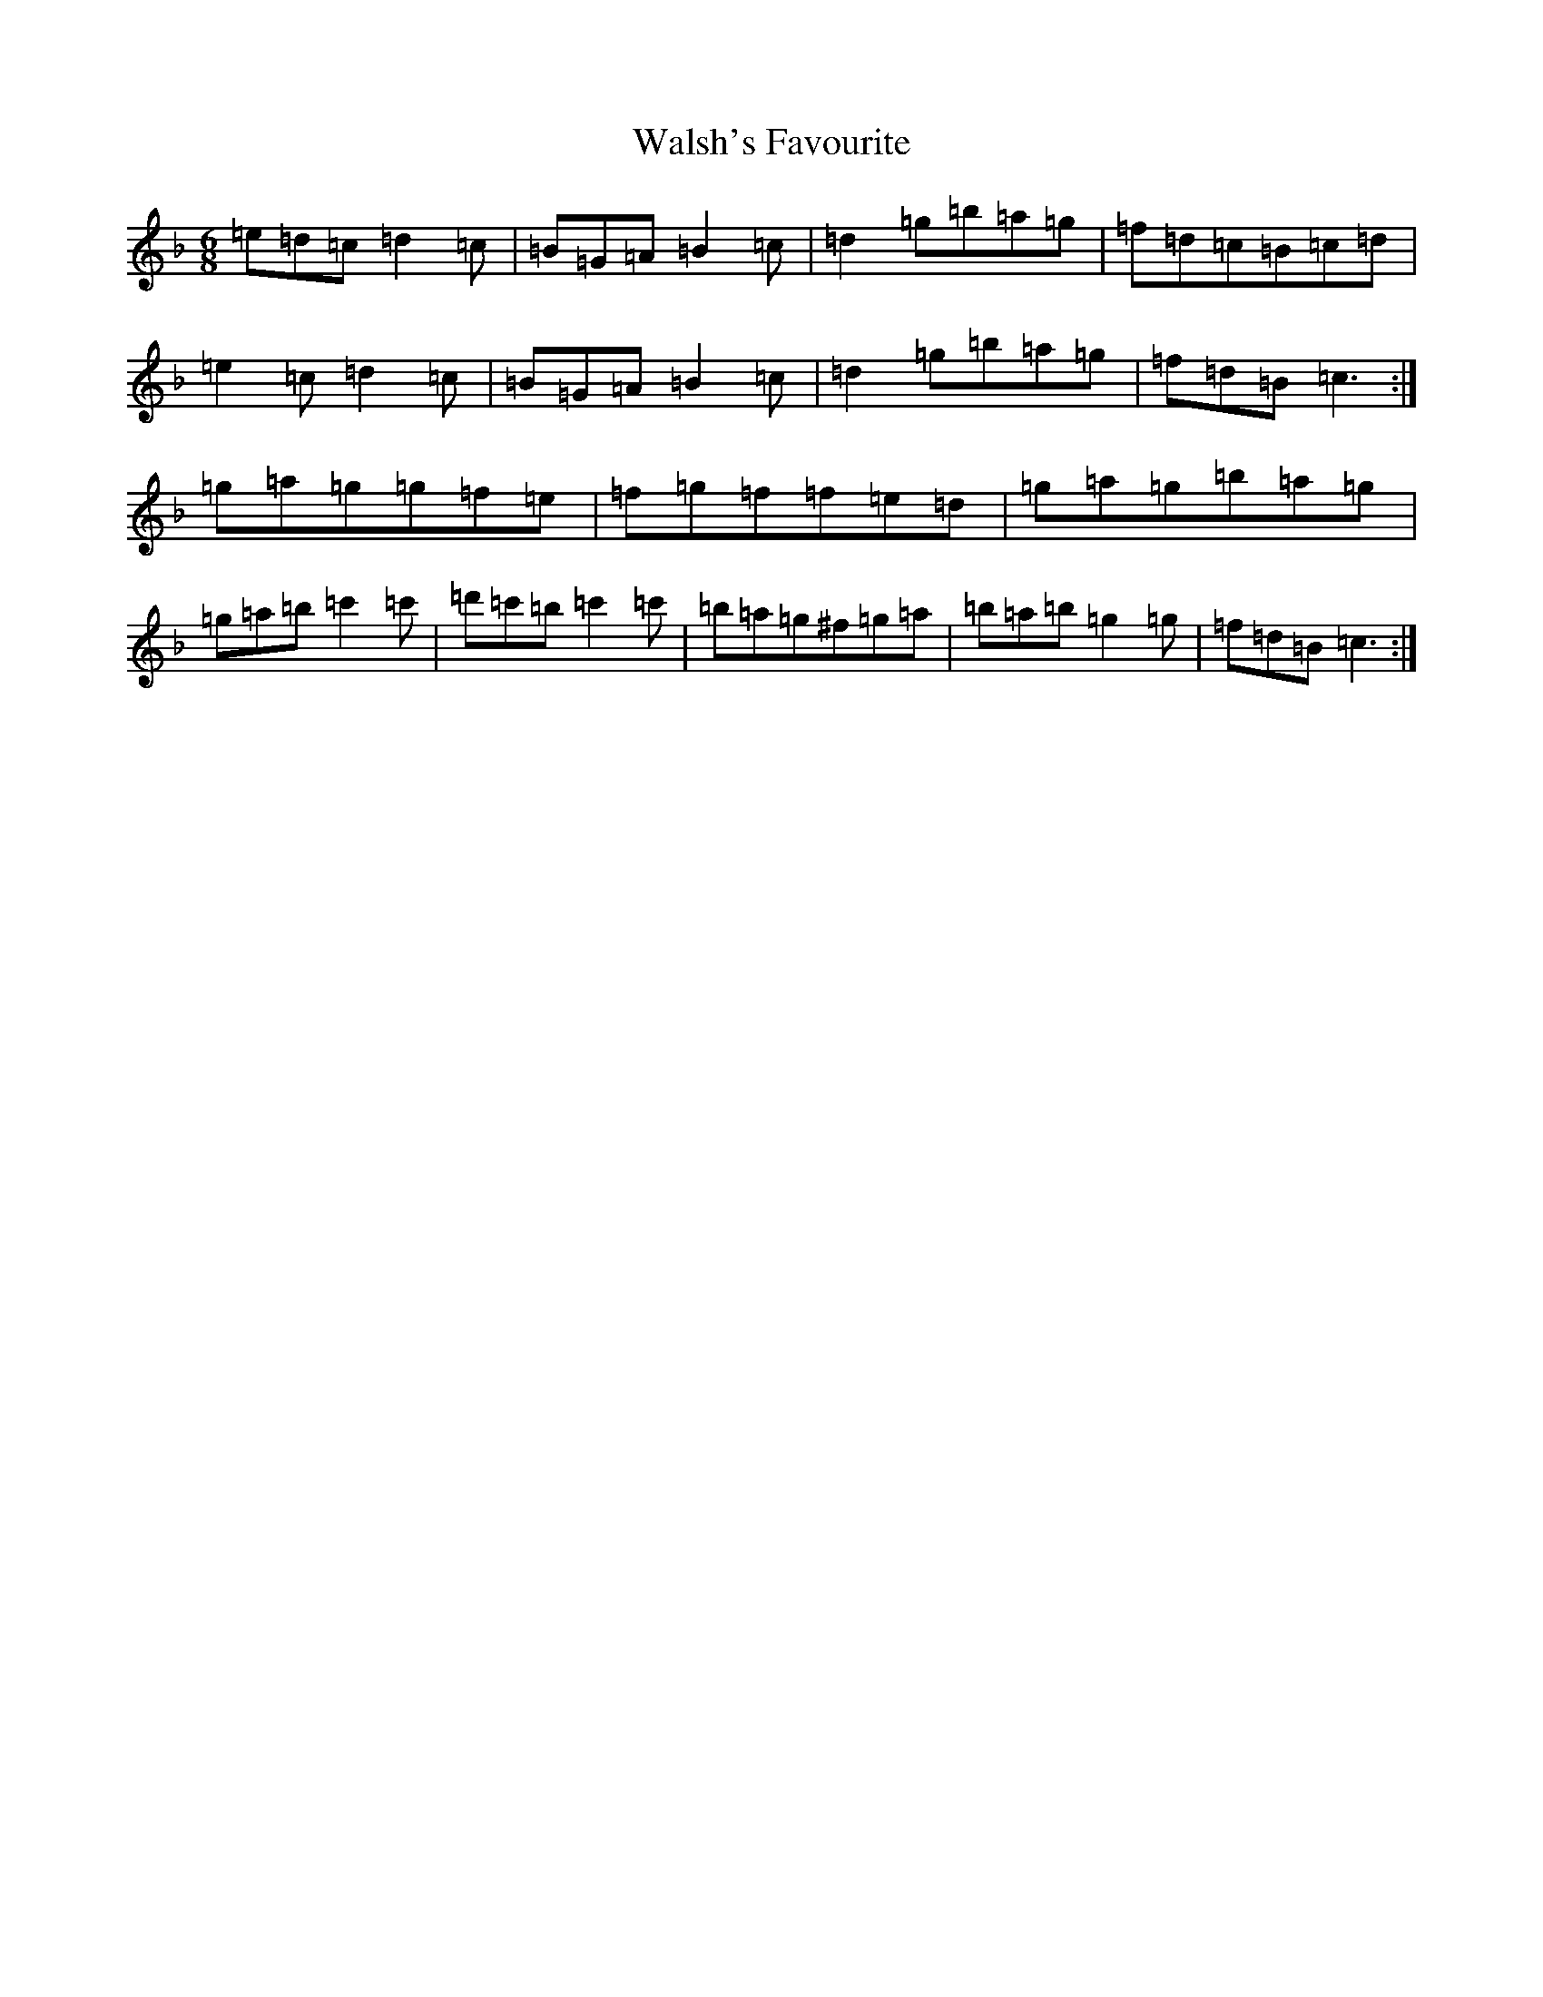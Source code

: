 X: 7707
T: Walsh's Favourite
S: https://thesession.org/tunes/11061#setting11061
Z: D Mixolydian
R: jig
M:6/8
L:1/8
K: C Mixolydian
=e=d=c=d2=c|=B=G=A=B2=c|=d2=g=b=a=g|=f=d=c=B=c=d|=e2=c=d2=c|=B=G=A=B2=c|=d2=g=b=a=g|=f=d=B=c3:|=g=a=g=g=f=e|=f=g=f=f=e=d|=g=a=g=b=a=g|=g=a=b=c'2=c'|=d'=c'=b=c'2=c'|=b=a=g^f=g=a|=b=a=b=g2=g|=f=d=B=c3:|